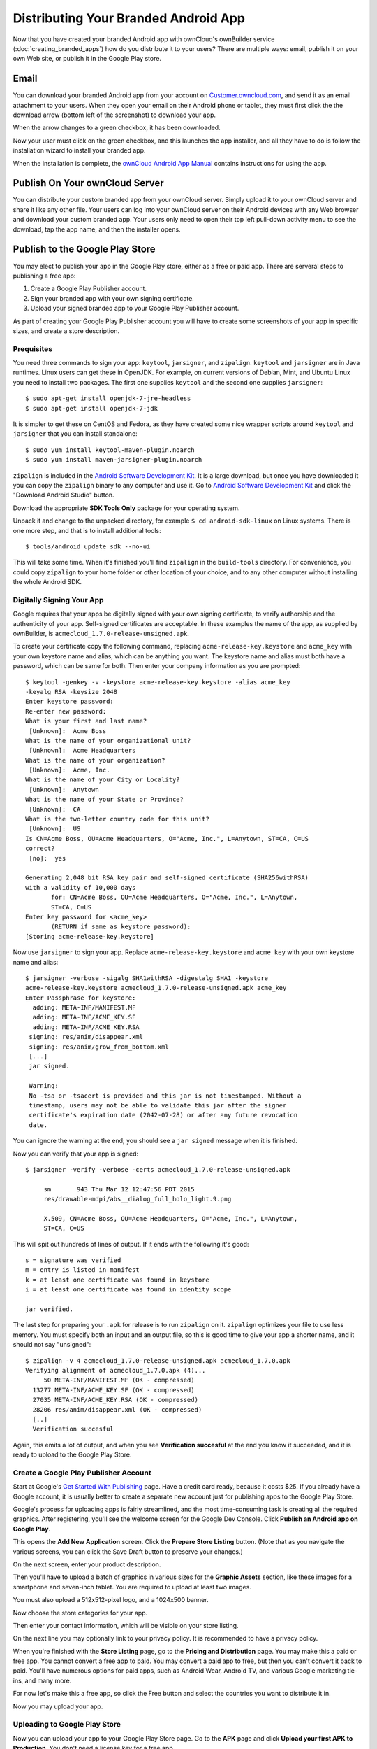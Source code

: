 =====================================
Distributing Your Branded Android App
=====================================

Now that you have created your branded Android app with ownCloud's ownBuilder 
service (:doc:`creating_branded_apps`) how do you distribute it to your users? 
There are multiple ways: email, publish it on your own Web site, or publish it 
in the Google Play store.

Email
-----

You can download your branded Android app from your account on 
`Customer.owncloud.com <https://customer.owncloud.com/owncloud>`_, and send it 
as an email attachment to your users. When they open your email on their 
Android phone or tablet, they must first click the the download arrow (bottom 
left of the screenshot) to download your app.

.. image:: ../images/android_custom_1.png

When the arrow changes to a green checkbox, it has been downloaded. 

.. image:: ../images/android_custom_2.png

Now your user must click on the green checkbox, and this launches the app 
installer, and all they have to do is follow the installation wizard to install 
your branded app.

.. image:: ../images/android_custom_3.png

When the installation is complete, the `ownCloud Android App Manual 
<https://doc.owncloud.com/android/>`_ contains instructions for using the app.

Publish On Your ownCloud Server
---------------------------------

You can distribute your custom branded app from your ownCloud server. Simply 
upload it to your ownCloud server and share it like any other file. Your users 
can log into your ownCloud server on their Android devices with any Web browser 
and download your custom branded app. Your users only need to open their top 
left pull-down activity menu to see the download, tap the app name, and then the 
installer opens.

.. image:: ../images/android_custom_5.png

Publish to the Google Play Store
--------------------------------

You may elect to publish your app in the Google Play store, either as a free 
or paid app. There are serveral steps to publishing a free app:

1. Create a Google Play Publisher account.

2. Sign your branded app with your own signing certificate.

3. Upload your signed branded app to your Google Play Publisher account.

As part of creating your Google Play Publisher account you will have to create 
some screenshots of your app in specific sizes, and create a store description.

Prequisites
^^^^^^^^^^^

You need three commands to sign your app: ``keytool``, ``jarsigner``, and 
``zipalign``. ``keytool`` and ``jarsigner`` are in Java runtimes. Linux users 
can get these in OpenJDK. For example, on current versions of Debian, 
Mint, and Ubuntu Linux you need to install two packages. The first one supplies 
``keytool`` and the second one supplies ``jarsigner``::

 $ sudo apt-get install openjdk-7-jre-headless
 $ sudo apt-get install openjdk-7-jdk
 
It is simpler to get these on CentOS and Fedora, as they have created some nice 
wrapper scripts around ``keytool`` and ``jarsigner`` that you can install 
standalone::
 
 $ sudo yum install keytool-maven-plugin.noarch
 $ sudo yum install maven-jarsigner-plugin.noarch
 
``zipalign`` is included in the `Android Software Development Kit 
<https://developer.android.com/sdk/index.html>`_. It is a large download, but 
once you have downloaded it you can copy the ``zipalign`` binary to any 
computer and use it. Go to `Android Software Development Kit 
<https://developer.android.com/sdk/index.html>`_ and click the 
"Download Android Studio" button.

.. image:: ../images/android_custom_17.png

Download the appropriate **SDK Tools Only** package for your operating system.

.. image:: ../images/android_custom_18.png

Unpack it and change to the unpacked directory, for example 
``$ cd android-sdk-linux`` on Linux systems. There is one more step, and that 
is to install additional tools::
 
 $ tools/android update sdk --no-ui
 
This will take some time. When it's finished you'll find ``zipalign`` in the 
``build-tools`` directory. For convenience, you could copy ``zipalign`` to your 
home folder or other location of your choice, and to any other computer without 
installing the whole Android SDK.

Digitally Signing Your App
^^^^^^^^^^^^^^^^^^^^^^^^^^

Google requires that your apps be digitally signed with your own signing 
certificate, to verify authorship and the authenticity of your app. Self-signed 
certificates are acceptable. In these examples the name of the app, as supplied 
by ownBuilder, is ``acmecloud_1.7.0-release-unsigned.apk``.

To create your certificate copy the following command, replacing 
``acme-release-key.keystore`` and ``acme_key`` with your own keystore name and 
alias, which can be anything you want. The keystore name and alias 
must both have a password, which can be same for both. Then enter your company 
information as you are prompted::

 $ keytool -genkey -v -keystore acme-release-key.keystore -alias acme_key 
 -keyalg RSA -keysize 2048 
 Enter keystore password:  
 Re-enter new password: 
 What is your first and last name?
  [Unknown]:  Acme Boss  
 What is the name of your organizational unit?
  [Unknown]:  Acme Headquarters
 What is the name of your organization?
  [Unknown]:  Acme, Inc. 
 What is the name of your City or Locality?
  [Unknown]:  Anytown
 What is the name of your State or Province?
  [Unknown]:  CA
 What is the two-letter country code for this unit?
  [Unknown]:  US
 Is CN=Acme Boss, OU=Acme Headquarters, O="Acme, Inc.", L=Anytown, ST=CA, C=US 
 correct?
  [no]:  yes

 Generating 2,048 bit RSA key pair and self-signed certificate (SHA256withRSA) 
 with a validity of 10,000 days
        for: CN=Acme Boss, OU=Acme Headquarters, O="Acme, Inc.", L=Anytown, 
        ST=CA, C=US
 Enter key password for <acme_key>
        (RETURN if same as keystore password):  
 [Storing acme-release-key.keystore]

Now use ``jarsigner`` to sign your app. Replace ``acme-release-key.keystore`` 
and ``acme_key`` with your own keystore name and alias::

 $ jarsigner -verbose -sigalg SHA1withRSA -digestalg SHA1 -keystore 
 acme-release-key.keystore acmecloud_1.7.0-release-unsigned.apk acme_key
 Enter Passphrase for keystore: 
   adding: META-INF/MANIFEST.MF
   adding: META-INF/ACME_KEY.SF
   adding: META-INF/ACME_KEY.RSA
  signing: res/anim/disappear.xml
  signing: res/anim/grow_from_bottom.xml
  [...]
  jar signed.

  Warning: 
  No -tsa or -tsacert is provided and this jar is not timestamped. Without a 
  timestamp, users may not be able to validate this jar after the signer 
  certificate's expiration date (2042-07-28) or after any future revocation 
  date.
 
You can ignore the warning at the end; you should see  a ``jar signed`` message 
when it is finished.

Now you can verify that your app is signed::

 $ jarsigner -verify -verbose -certs acmecloud_1.7.0-release-unsigned.apk
 
      sm       943 Thu Mar 12 12:47:56 PDT 2015 
      res/drawable-mdpi/abs__dialog_full_holo_light.9.png

      X.509, CN=Acme Boss, OU=Acme Headquarters, O="Acme, Inc.", L=Anytown, 
      ST=CA, C=US

This will spit out hundreds of lines of output. If it ends with the following 
it's good::

  s = signature was verified 
  m = entry is listed in manifest
  k = at least one certificate was found in keystore
  i = at least one certificate was found in identity scope

  jar verified.
  
The last step for preparing your ``.apk`` for release is to run ``zipalign`` on 
it. ``zipalign`` optimizes your file to use less memory. You must specify both 
an input and an output file, so this is good time to give your app a shorter 
name, and it should not say "unsigned"::

 $ zipalign -v 4 acmecloud_1.7.0-release-unsigned.apk acmecloud_1.7.0.apk
 Verifying alignment of acmecloud_1.7.0.apk (4)...
      50 META-INF/MANIFEST.MF (OK - compressed)
   13277 META-INF/ACME_KEY.SF (OK - compressed)
   27035 META-INF/ACME_KEY.RSA (OK - compressed)
   28206 res/anim/disappear.xml (OK - compressed)
   [..]
   Verification succesful

Again, this emits a lot of output, and when you see **Verification succesful** 
at the end you know it succeeded, and it is ready to upload to the Google Play 
Store. 

Create a Google Play Publisher Account
^^^^^^^^^^^^^^^^^^^^^^^^^^^^^^^^^^^^^^

Start at Google's `Get Started With Publishing 
<http://developer.android.com/distribute/googleplay/start.html>`_ page. Have a 
credit card ready, because it costs $25. If you already have a Google account, 
it is usually better to create a separate new account just for publishing apps 
to the Google Play Store.

Google's process for uploading apps is fairly streamlined, and the most 
time-consuming task is creating all the required graphics. After registering, 
you'll see the welcome screen for the Google Dev Console. Click **Publish an 
Android app on Google Play**. 

.. image:: ../images/android_custom_6.png

This opens the **Add New Application** screen. Click the **Prepare Store 
Listing** button. (Note that as you navigate the various screens, you can click 
the Save Draft button to preserve your changes.)

.. image:: ../images/android_custom_7.png

On the next screen, enter your product description.

.. image:: ../images/android_custom_8.png

Then you'll have to upload a batch of graphics in various sizes for the 
**Graphic Assets** section, like these images for a smartphone and seven-inch 
tablet. You are required to upload at least two images.

.. image:: ../images/android_custom_9.png

You must also upload a 512x512-pixel logo, and a 1024x500 banner.

.. image:: ../images/android_custom_10.png

Now choose the store categories for your app.

.. image:: ../images/android_custom_11.png

Then enter your contact information, which will be visible on your store 
listing.

.. image:: ../images/android_custom_12.png

On the next line you may optionally link to your privacy policy. It is 
recommended to have a privacy policy.

When you're finished with the **Store Listing** page, go to the **Pricing and 
Distribution** page. You may make this a paid or free app. You cannot convert a 
free app to paid. You may convert a paid app to free, but then you can't 
convert it back to paid. You'll have numerous options for paid apps, such as 
Android Wear, Android TV, and various Google marketing tie-ins, and many more. 

For now let's make this a free app, so click the Free button and select the 
countries you want to distribute it in.

.. image:: ../images/android_custom_13.png

Now you may upload your app.
 
Uploading to Google Play Store
^^^^^^^^^^^^^^^^^^^^^^^^^^^^^^

Now you can upload your app to your Google Play Store page. Go to the **APK** 
page and click **Upload your first APK to Production**. You don't need a license 
key for a free app.

.. image:: ../images/android_custom_14.png

Drag-and-drop, or browse to select your app.

.. image:: ../images/android_custom_15.png

A successful upload looks like this:

.. image:: ../images/android_custom_20.png

Your app is not yet published, but only uploaded to your account. There is one 
more step to take before you can publish, and that is to go back to the 
**Pricing & Distribution** page and fill out the **Consent** section. 

.. image:: ../images/android_custom_21.png

Click the Save Draft button, and if you followed all the required steps you 
should now see a **Publish App** button. 

.. image:: ../images/android_custom_22.png

It will not be published immediately, but after review by Google.

.. image:: ../images/android_custom_23.png

Resources
---------

* `Get Started With Publishing 
  <http://developer.android.com/distribute/googleplay/start.html>`_

* `Signing Your App Manually  
  <https://developer.android.com/tools/publishing/app-signing.html#signing-manually>`_

* `Developer Console 
  <http://developer.android.com/distribute/googleplay/developer-console.html>`_